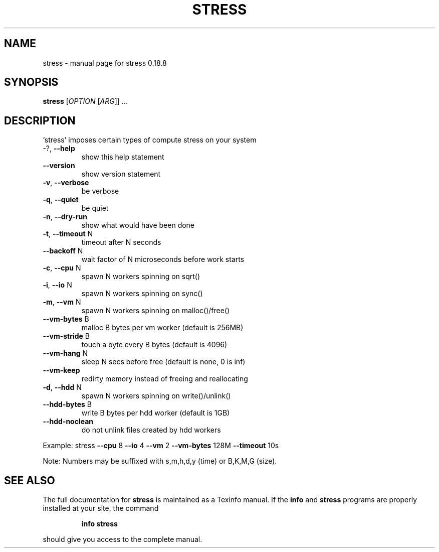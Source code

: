 .\" DO NOT MODIFY THIS FILE!  It was generated by help2man 1.35.
.TH STRESS "1" "December 2005" "stress 0.18.8" "User Commands"
.SH NAME
stress \- manual page for stress 0.18.8
.SH SYNOPSIS
.B stress
[\fIOPTION \fR[\fIARG\fR]] ...
.SH DESCRIPTION
`stress' imposes certain types of compute stress on your system
.TP
\-?, \fB\-\-help\fR
show this help statement
.TP
\fB\-\-version\fR
show version statement
.TP
\fB\-v\fR, \fB\-\-verbose\fR
be verbose
.TP
\fB\-q\fR, \fB\-\-quiet\fR
be quiet
.TP
\fB\-n\fR, \fB\-\-dry\-run\fR
show what would have been done
.TP
\fB\-t\fR, \fB\-\-timeout\fR N
timeout after N seconds
.TP
\fB\-\-backoff\fR N
wait factor of N microseconds before work starts
.TP
\fB\-c\fR, \fB\-\-cpu\fR N
spawn N workers spinning on sqrt()
.TP
\fB\-i\fR, \fB\-\-io\fR N
spawn N workers spinning on sync()
.TP
\fB\-m\fR, \fB\-\-vm\fR N
spawn N workers spinning on malloc()/free()
.TP
\fB\-\-vm\-bytes\fR B
malloc B bytes per vm worker (default is 256MB)
.TP
\fB\-\-vm\-stride\fR B
touch a byte every B bytes (default is 4096)
.TP
\fB\-\-vm\-hang\fR N
sleep N secs before free (default is none, 0 is inf)
.TP
\fB\-\-vm\-keep\fR
redirty memory instead of freeing and reallocating
.TP
\fB\-d\fR, \fB\-\-hdd\fR N
spawn N workers spinning on write()/unlink()
.TP
\fB\-\-hdd\-bytes\fR B
write B bytes per hdd worker (default is 1GB)
.TP
\fB\-\-hdd\-noclean\fR
do not unlink files created by hdd workers
.PP
Example: stress \fB\-\-cpu\fR 8 \fB\-\-io\fR 4 \fB\-\-vm\fR 2 \fB\-\-vm\-bytes\fR 128M \fB\-\-timeout\fR 10s
.PP
Note: Numbers may be suffixed with s,m,h,d,y (time) or B,K,M,G (size).
.SH "SEE ALSO"
The full documentation for
.B stress
is maintained as a Texinfo manual.  If the
.B info
and
.B stress
programs are properly installed at your site, the command
.IP
.B info stress
.PP
should give you access to the complete manual.
